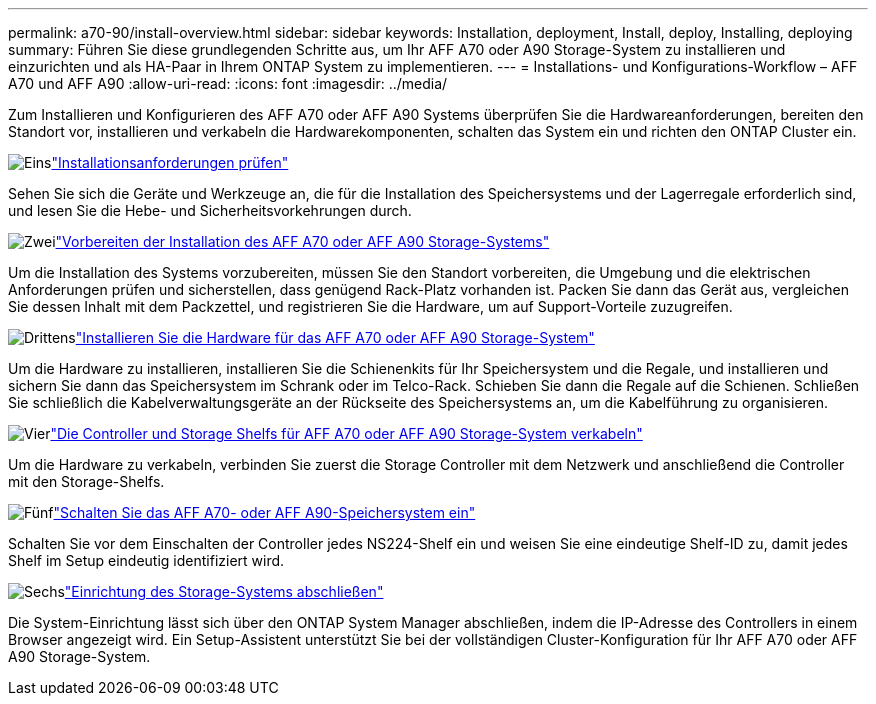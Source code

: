 ---
permalink: a70-90/install-overview.html 
sidebar: sidebar 
keywords: Installation, deployment, Install, deploy, Installing, deploying 
summary: Führen Sie diese grundlegenden Schritte aus, um Ihr AFF A70 oder A90 Storage-System zu installieren und einzurichten und als HA-Paar in Ihrem ONTAP System zu implementieren. 
---
= Installations- und Konfigurations-Workflow – AFF A70 und AFF A90
:allow-uri-read: 
:icons: font
:imagesdir: ../media/


[role="lead"]
Zum Installieren und Konfigurieren des AFF A70 oder AFF A90 Systems überprüfen Sie die Hardwareanforderungen, bereiten den Standort vor, installieren und verkabeln die Hardwarekomponenten, schalten das System ein und richten den ONTAP Cluster ein.

.image:https://raw.githubusercontent.com/NetAppDocs/common/main/media/number-1.png["Eins"]link:install-requirements.html["Installationsanforderungen prüfen"]
[role="quick-margin-para"]
Sehen Sie sich die Geräte und Werkzeuge an, die für die Installation des Speichersystems und der Lagerregale erforderlich sind, und lesen Sie die Hebe- und Sicherheitsvorkehrungen durch.

.image:https://raw.githubusercontent.com/NetAppDocs/common/main/media/number-2.png["Zwei"]link:install-prepare.html["Vorbereiten der Installation des AFF A70 oder AFF A90 Storage-Systems"]
[role="quick-margin-para"]
Um die Installation des Systems vorzubereiten, müssen Sie den Standort vorbereiten, die Umgebung und die elektrischen Anforderungen prüfen und sicherstellen, dass genügend Rack-Platz vorhanden ist. Packen Sie dann das Gerät aus, vergleichen Sie dessen Inhalt mit dem Packzettel, und registrieren Sie die Hardware, um auf Support-Vorteile zuzugreifen.

.image:https://raw.githubusercontent.com/NetAppDocs/common/main/media/number-3.png["Drittens"]link:install-hardware.html["Installieren Sie die Hardware für das AFF A70 oder AFF A90 Storage-System"]
[role="quick-margin-para"]
Um die Hardware zu installieren, installieren Sie die Schienenkits für Ihr Speichersystem und die Regale, und installieren und sichern Sie dann das Speichersystem im Schrank oder im Telco-Rack. Schieben Sie dann die Regale auf die Schienen. Schließen Sie schließlich die Kabelverwaltungsgeräte an der Rückseite des Speichersystems an, um die Kabelführung zu organisieren.

.image:https://raw.githubusercontent.com/NetAppDocs/common/main/media/number-4.png["Vier"]link:install-cable.html["Die Controller und Storage Shelfs für AFF A70 oder AFF A90 Storage-System verkabeln"]
[role="quick-margin-para"]
Um die Hardware zu verkabeln, verbinden Sie zuerst die Storage Controller mit dem Netzwerk und anschließend die Controller mit den Storage-Shelfs.

.image:https://raw.githubusercontent.com/NetAppDocs/common/main/media/number-5.png["Fünf"]link:install-power-hardware.html["Schalten Sie das AFF A70- oder AFF A90-Speichersystem ein"]
[role="quick-margin-para"]
Schalten Sie vor dem Einschalten der Controller jedes NS224-Shelf ein und weisen Sie eine eindeutige Shelf-ID zu, damit jedes Shelf im Setup eindeutig identifiziert wird.

.image:https://raw.githubusercontent.com/NetAppDocs/common/main/media/number-6.png["Sechs"]link:install-complete.html["Einrichtung des Storage-Systems abschließen"]
[role="quick-margin-para"]
Die System-Einrichtung lässt sich über den ONTAP System Manager abschließen, indem die IP-Adresse des Controllers in einem Browser angezeigt wird. Ein Setup-Assistent unterstützt Sie bei der vollständigen Cluster-Konfiguration für Ihr AFF A70 oder AFF A90 Storage-System.
